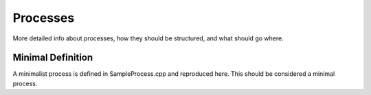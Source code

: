 ************
Processes
************

More detailed info about processes, how they should be structured, and what should go where.


Minimal Definition
-------------------
A minimalist process is defined in SampleProcess.cpp and reproduced here. This should be considered a minimal process.

.. code-block:: c++
   :linenos:

    #include "SampleProcess.hpp"
    #include "errors.h"

    SampleProcess::SampleProcess(Config &config, const string& unique_name,
                                 bufferContainer &buffer_container) :
        KotekanProcess(config, unique_name, buffer_container,
                       std::bind(&SampleProcess::main_thread, this)) {
    }

    SampleProcess::~SampleProcess() {
    }

    void SampleProcess::apply_config(uint64_t seq) {
        (void)seq;
    }

    void SampleProcess::main_thread() {
        INFO("Sample Process, reached main_thread!");
        while (!stop_thread) {
            INFO("In thread!");
        }
    }


